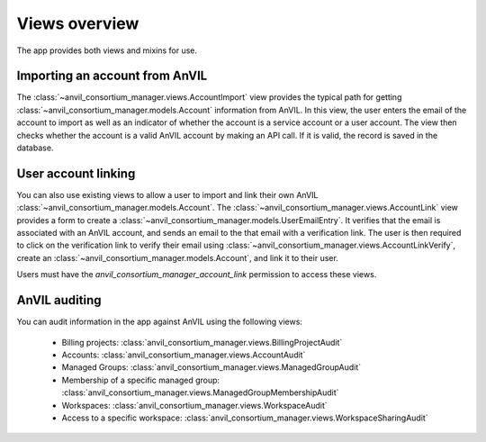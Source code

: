 Views overview
======================================================================

The app provides both views and mixins for use.

Importing an account from AnVIL
----------------------------------------------------------------------

The :class:`~anvil_consortium_manager.views.AccountImport` view provides the typical path for getting :class:`~anvil_consortium_manager.models.Account` information from AnVIL.
In this view, the user enters the email of the account to import as well as an indicator of whether the account is a service account or a user account.
The view then checks whether the account is a valid AnVIL account by making an API call.
If it is valid, the record is saved in the database.


User account linking
----------------------------------------------------------------------

You can also use existing views to allow a user to import and link their own AnVIL :class:`~anvil_consortium_manager.models.Account`.
The :class:`~anvil_consortium_manager.views.AccountLink` view provides a form to create a :class:`~anvil_consortium_manager.models.UserEmailEntry`.
It verifies that the email is associated with an AnVIL account, and sends an email to the that email with a verification link.
The user is then required to click on the verification link to verify their email using :class:`~anvil_consortium_manager.views.AccountLinkVerify`, create an :class:`~anvil_consortium_manager.models.Account`, and link it to their user.

Users must have the `anvil_consortium_manager_account_link` permission to access these views.


AnVIL auditing
----------------------------------------------------------------------

You can audit information in the app against AnVIL using the following views:

    - Billing projects: :class:`anvil_consortium_manager.views.BillingProjectAudit`
    - Accounts: :class:`anvil_consortium_manager.views.AccountAudit`
    - Managed Groups: :class:`anvil_consortium_manager.views.ManagedGroupAudit`
    - Membership of a specific managed group: :class:`anvil_consortium_manager.views.ManagedGroupMembershipAudit`
    - Workspaces: :class:`anvil_consortium_manager.views.WorkspaceAudit`
    - Access to a specific workspace: :class:`anvil_consortium_manager.views.WorkspaceSharingAudit`
